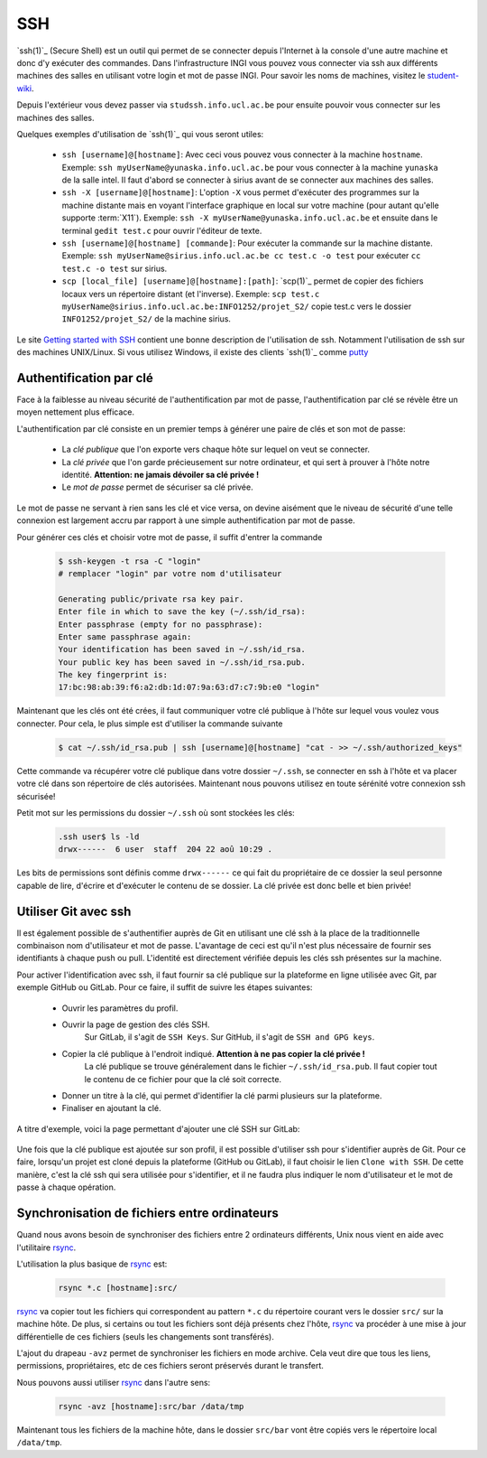 .. -*- coding: utf-8 -*-
.. Copyright |copy| 2012 by `Olivier Bonaventure <https://inl.info.ucl.ac.be/obo>`_, Christoph Paasch, Grégory Detal et Maxime De Mol
.. Ce fichier est distribué sous une licence `creative commons <https://creativecommons.org/licenses/by-sa/3.0/>`_


.. _outils:ssh:

SSH
---

.. spelling::

   ssh
   intel
   sirius
   l'Internet
   Secure
   Shell
   push

`ssh(1)`_ (Secure Shell) est un outil qui permet de se connecter depuis l'Internet à la console d'une autre machine et donc d'y exécuter des commandes. Dans l'infrastructure INGI vous pouvez vous connecter via ssh aux différents machines des salles en utilisant votre login et mot de passe INGI. Pour savoir les noms de machines, visitez le `student-wiki <https://wiki.student.info.ucl.ac.be/Mat%C3%A9riel/Mat%C3%A9riel>`_.

Depuis l'extérieur vous devez passer via ``studssh.info.ucl.ac.be`` pour ensuite pouvoir vous connecter sur les machines des salles.

Quelques exemples d'utilisation de `ssh(1)`_ qui vous seront utiles:

	* ``ssh [username]@[hostname]``: Avec ceci vous pouvez vous connecter à la machine ``hostname``. Exemple: ``ssh myUserName@yunaska.info.ucl.ac.be`` pour vous connecter à la machine ``yunaska`` de la salle intel. Il faut d'abord se connecter à sirius avant de se connecter aux machines des salles.
	* ``ssh -X [username]@[hostname]``: L'option ``-X`` vous permet d'exécuter des programmes sur la machine distante mais en voyant l'interface graphique en local sur votre machine (pour autant qu'elle supporte :term:`X11`). Exemple: ``ssh -X myUserName@yunaska.info.ucl.ac.be`` et ensuite dans le terminal ``gedit test.c`` pour ouvrir l'éditeur de texte.
	* ``ssh [username]@[hostname] [commande]``: Pour exécuter la commande sur la machine distante. Exemple: ``ssh myUserName@sirius.info.ucl.ac.be cc test.c -o test`` pour exécuter ``cc test.c -o test`` sur sirius.
	* ``scp [local_file] [username]@[hostname]:[path]``: `scp(1)`_ permet de copier des fichiers locaux vers un répertoire distant (et l'inverse). Exemple: ``scp test.c myUserName@sirius.info.ucl.ac.be:INFO1252/projet_S2/`` copie test.c vers le dossier ``INFO1252/projet_S2/`` de la machine sirius.

Le site `Getting started with SSH <https://developer.ibm.com/articles/au-sshsecurity/>`_ contient une bonne description de l'utilisation de ssh. Notamment l'utilisation de ssh sur des machines UNIX/Linux. Si vous utilisez Windows, il existe des clients `ssh(1)`_ comme `putty <https://www.putty.org/>`_

Authentification par clé
^^^^^^^^^^^^^^^^^^^^^^^^

Face à la faiblesse au niveau sécurité de l'authentification par mot de passe, l'authentification par clé se révèle être un moyen nettement plus efficace.

L'authentification par clé consiste en un premier temps à générer une paire de clés et son mot de passe:

    * La *clé publique* que l'on exporte vers chaque hôte sur lequel on veut se connecter.
    * La *clé privée* que l'on garde précieusement sur notre ordinateur, et qui sert à prouver à l'hôte notre identité. **Attention: ne jamais dévoiler sa clé privée !**
    * Le *mot de passe* permet de sécuriser sa clé privée.

Le mot de passe ne servant à rien sans les clé et vice versa, on devine aisément que le niveau de sécurité d'une telle connexion est largement accru par rapport à une simple authentification par mot de passe.

Pour générer ces clés et choisir votre mot de passe, il suffit d'entrer la commande

    .. code-block:: none

      $ ssh-keygen -t rsa -C "login"
      # remplacer "login" par votre nom d'utilisateur

      Generating public/private rsa key pair.
      Enter file in which to save the key (~/.ssh/id_rsa):
      Enter passphrase (empty for no passphrase):
      Enter same passphrase again:
      Your identification has been saved in ~/.ssh/id_rsa.
      Your public key has been saved in ~/.ssh/id_rsa.pub.
      The key fingerprint is:
      17:bc:98:ab:39:f6:a2:db:1d:07:9a:63:d7:c7:9b:e0 "login"

Maintenant que les clés ont été crées, il faut communiquer votre clé publique à l'hôte sur lequel vous voulez vous connecter. Pour cela, le plus simple est d'utiliser la commande suivante

    .. code-block:: console

      $ cat ~/.ssh/id_rsa.pub | ssh [username]@[hostname] "cat - >> ~/.ssh/authorized_keys"

Cette commande va récupérer votre clé publique dans votre dossier ``~/.ssh``, se connecter en ssh à l'hôte et va placer votre clé dans son répertoire de clés autorisées. Maintenant nous pouvons utilisez en toute sérénité votre connexion ssh sécurisée!

Petit mot sur les permissions du dossier ``~/.ssh`` où sont stockées les clés:

    .. code-block:: console

      .ssh user$ ls -ld
      drwx------  6 user  staff  204 22 aoû 10:29 .


Les bits de permissions sont définis comme ``drwx------`` ce qui fait du propriétaire de ce dossier la seul personne capable de lire, d'écrire et d'exécuter le contenu de se dossier. La clé privée est donc belle et bien privée!

Utiliser Git avec ssh
^^^^^^^^^^^^^^^^^^^^^

Il est également possible de s'authentifier auprès de Git en utilisant une clé ssh à la place de la traditionnelle combinaison nom d'utilisateur et mot de passe.
L'avantage de ceci est qu'il n'est plus nécessaire de fournir ses identifiants à chaque push ou pull.
L'identité est directement vérifiée depuis les clés ssh présentes sur la machine.

Pour activer l'identification avec ssh, il faut fournir sa clé publique sur la plateforme en ligne utilisée avec Git, par exemple GitHub ou GitLab.
Pour ce faire, il suffit de suivre les étapes suivantes:

				* Ouvrir les paramètres du profil.
				* Ouvrir la page de gestion des clés SSH.
					Sur GitLab, il s'agit de ``SSH Keys``.
					Sur GitHub, il s'agit de ``SSH and GPG keys``.
				* Copier la clé publique à l'endroit indiqué. **Attention à ne pas copier la clé privée !**
					La clé publique se trouve généralement dans le fichier ``~/.ssh/id_rsa.pub``.
					Il faut copier tout le contenu de ce fichier pour que la clé soit correcte.
				* Donner un titre à la clé, qui permet d'identifier la clé parmi plusieurs sur la plateforme.
				* Finaliser en ajoutant la clé.

A titre d'exemple, voici la page permettant d'ajouter une clé SSH sur GitLab:

.. figure:: ./figures/ssh/ssh-git.png
   :align: center
   :scale: 50

Une fois que la clé publique est ajoutée sur son profil, il est possible d'utiliser ssh pour s'identifier auprès de Git.
Pour ce faire, lorsqu'un projet est cloné depuis la plateforme (GitHub ou GitLab),
il faut choisir le lien ``Clone with SSH``.
De cette manière, c'est la clé ssh qui sera utilisée pour s'identifier,
et il ne faudra plus indiquer le nom d'utilisateur et le mot de passe à chaque opération.

Synchronisation de fichiers entre ordinateurs
^^^^^^^^^^^^^^^^^^^^^^^^^^^^^^^^^^^^^^^^^^^^^

Quand nous avons besoin de synchroniser des fichiers entre 2 ordinateurs différents, Unix nous vient en aide avec l'utilitaire `rsync <https://www.lifewire.com/copying-directories-with-rsync-3971105>`_.

L'utilisation la plus basique de `rsync <https://www.lifewire.com/copying-directories-with-rsync-3971105>`_ est:

    .. code-block:: console

      rsync *.c [hostname]:src/

`rsync <https://www.lifewire.com/copying-directories-with-rsync-3971105>`_ va copier tout les fichiers qui correspondent au pattern ``*.c`` du répertoire courant vers le dossier ``src/`` sur la machine hôte. De plus, si certains ou tout les fichiers sont déjà présents chez l'hôte, `rsync <https://www.lifewire.com/copying-directories-with-rsync-3971105>`_ va procéder à une mise à jour différentielle de ces fichiers (seuls les changements sont transférés).

L'ajout du drapeau ``-avz`` permet de synchroniser les fichiers en mode archive. Cela veut dire que tous les liens, permissions, propriétaires, etc de ces fichiers seront préservés durant le transfert.

Nous pouvons aussi utiliser `rsync <https://www.lifewire.com/copying-directories-with-rsync-3971105>`_ dans l'autre sens:

    .. code-block:: console

      rsync -avz [hostname]:src/bar /data/tmp

Maintenant tous les fichiers de la machine hôte, dans le dossier ``src/bar`` vont être copiés vers le répertoire local ``/data/tmp``.


.. spelling::

   src
